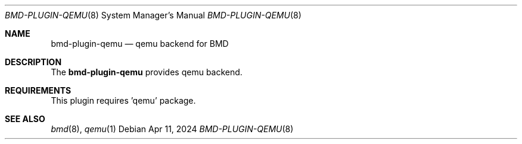 .Dd Apr 11, 2024
.Dt BMD-PLUGIN-QEMU 8
.Os
.Sh NAME
.Nm bmd-plugin-qemu
.Nd qemu backend for BMD
.Sh DESCRIPTION
The
.Nm
provides qemu backend.
.Sh REQUIREMENTS
This plugin requires 'qemu' package.
.Sh SEE ALSO
.Xr bmd 8 ,
.Xr qemu 1
